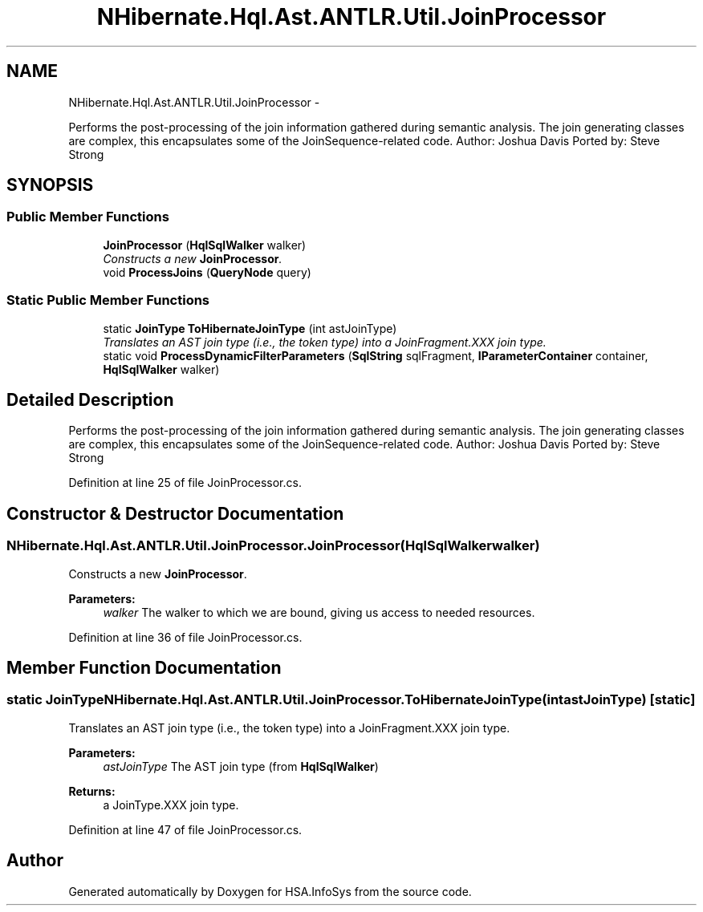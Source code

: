 .TH "NHibernate.Hql.Ast.ANTLR.Util.JoinProcessor" 3 "Fri Jul 5 2013" "Version 1.0" "HSA.InfoSys" \" -*- nroff -*-
.ad l
.nh
.SH NAME
NHibernate.Hql.Ast.ANTLR.Util.JoinProcessor \- 
.PP
Performs the post-processing of the join information gathered during semantic analysis\&. The join generating classes are complex, this encapsulates some of the JoinSequence-related code\&. Author: Joshua Davis Ported by: Steve Strong  

.SH SYNOPSIS
.br
.PP
.SS "Public Member Functions"

.in +1c
.ti -1c
.RI "\fBJoinProcessor\fP (\fBHqlSqlWalker\fP walker)"
.br
.RI "\fIConstructs a new \fBJoinProcessor\fP\&. \fP"
.ti -1c
.RI "void \fBProcessJoins\fP (\fBQueryNode\fP query)"
.br
.in -1c
.SS "Static Public Member Functions"

.in +1c
.ti -1c
.RI "static \fBJoinType\fP \fBToHibernateJoinType\fP (int astJoinType)"
.br
.RI "\fITranslates an AST join type (i\&.e\&., the token type) into a JoinFragment\&.XXX join type\&. \fP"
.ti -1c
.RI "static void \fBProcessDynamicFilterParameters\fP (\fBSqlString\fP sqlFragment, \fBIParameterContainer\fP container, \fBHqlSqlWalker\fP walker)"
.br
.in -1c
.SH "Detailed Description"
.PP 
Performs the post-processing of the join information gathered during semantic analysis\&. The join generating classes are complex, this encapsulates some of the JoinSequence-related code\&. Author: Joshua Davis Ported by: Steve Strong 


.PP
Definition at line 25 of file JoinProcessor\&.cs\&.
.SH "Constructor & Destructor Documentation"
.PP 
.SS "NHibernate\&.Hql\&.Ast\&.ANTLR\&.Util\&.JoinProcessor\&.JoinProcessor (\fBHqlSqlWalker\fPwalker)"

.PP
Constructs a new \fBJoinProcessor\fP\&. 
.PP
\fBParameters:\fP
.RS 4
\fIwalker\fP The walker to which we are bound, giving us access to needed resources\&.
.RE
.PP

.PP
Definition at line 36 of file JoinProcessor\&.cs\&.
.SH "Member Function Documentation"
.PP 
.SS "static \fBJoinType\fP NHibernate\&.Hql\&.Ast\&.ANTLR\&.Util\&.JoinProcessor\&.ToHibernateJoinType (intastJoinType)\fC [static]\fP"

.PP
Translates an AST join type (i\&.e\&., the token type) into a JoinFragment\&.XXX join type\&. 
.PP
\fBParameters:\fP
.RS 4
\fIastJoinType\fP The AST join type (from \fBHqlSqlWalker\fP)
.RE
.PP
\fBReturns:\fP
.RS 4
a JoinType\&.XXX join type\&.
.RE
.PP

.PP
Definition at line 47 of file JoinProcessor\&.cs\&.

.SH "Author"
.PP 
Generated automatically by Doxygen for HSA\&.InfoSys from the source code\&.
